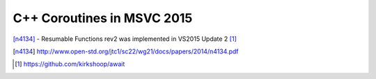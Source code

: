 C++ Coroutines in MSVC 2015
===========================

[n4134]_ - Resumable Functions rev2 was implemented in VS2015 Update 2 [#]_

.. [n4134] http://www.open-std.org/jtc1/sc22/wg21/docs/papers/2014/n4134.pdf

.. [#] https://github.com/kirkshoop/await
